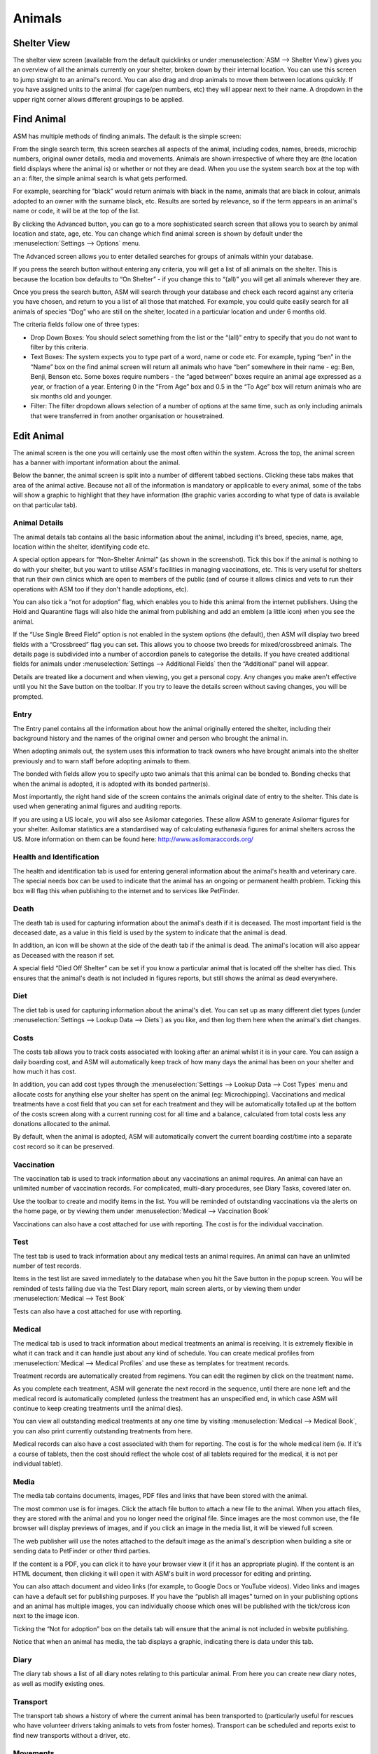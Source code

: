 Animals
=======

Shelter View
------------

The shelter view screen (available from the default quicklinks or under
:menuselection:`ASM --> Shelter View`) gives you an overview of all the animals
currently on your shelter, broken down by their internal location. You can use
this screen to jump straight to an animal's record. You can also drag and drop
animals to move them between locations quickly. If you have assigned units to
the animal (for cage/pen numbers, etc) they will appear next to their name. A
dropdown in the upper right corner allows different groupings to be applied.

.. image:: images/shelterview.png

Find Animal
-----------

ASM has multiple methods of finding animals. The default is the simple screen: 

.. image:: images/findanimal_simple.png

From the single search term, this screen searches all aspects of the animal,
including codes, names, breeds, microchip numbers, original owner details,
media and movements. Animals are shown irrespective of where they are (the
location field displays where the animal is) or whether or not they are dead.
When you use the system search box at the top with an a: filter, the simple
animal search is what gets performed.

For example, searching for “black” would return animals with black in the name,
animals that are black in colour, animals adopted to an owner with the surname
black, etc. Results are sorted by relevance, so if the term appears in an
animal's name or code, it will be at the top of the list.

By clicking the Advanced button, you can go to a more sophisticated search
screen that allows you to search by animal location and state, age, etc.  You
can change which find animal screen is shown by default under the
:menuselection:`Settings --> Options` menu.

.. image:: images/findanimal_advanced.png

The Advanced screen allows you to enter detailed searches for groups of animals
within your database. 

If you press the search button without entering any criteria, you will get a
list of all animals on the shelter. This is because the
location box defaults to “On Shelter” - if you change this to “(all)” you will
get all animals wherever they are. 

Once you press the search button, ASM will search through your database and
check each record against any criteria you have chosen, and return to you a
list of all those that matched. For example, you could quite easily search for
all animals of species “Dog” who are still on the shelter, located in a
particular location and under 6 months old. 

The criteria fields follow one of three types: 

* Drop Down Boxes: You should select something from the list or the “(all)”
  entry to specify that you do not want to filter by this criteria. 

* Text Boxes: The system expects you to type part of a word, name or code etc.
  For example, typing “ben” in the “Name” box on the find animal screen will
  return all animals who have “ben” somewhere in their name - eg: Ben, Benji,
  Benson etc. Some boxes require numbers - the “aged between” boxes require an
  animal age expressed as a year, or fraction of a year. Entering 0 in the
  “From Age” box and 0.5 in the “To Age” box will return animals who are six
  months old and younger. 

* Filter: The filter dropdown allows selection of a number of options at the
  same time, such as only including animals that were transferred in from
  another organisation or housetrained.

Edit Animal
-----------

The animal screen is the one you will certainly use the most often within the
system. Across the top, the animal screen has a banner with important
information about the animal.

Below the banner, the animal screen is split into a number of different tabbed
sections. Clicking these tabs makes that area of the animal active. Because not
all of the information is mandatory or applicable to every animal, some of the
tabs will show a graphic to highlight that they have information (the graphic
varies according to what type of data is available on that particular tab). 

Animal Details
^^^^^^^^^^^^^^

.. image:: images/animal_details.png

The animal details tab contains all the basic information about the animal,
including it's breed, species, name, age, location within the shelter,
identifying code etc. 

A special option appears for “Non-Shelter Animal” (as shown in the screenshot).
Tick this box if the animal is nothing to do with your shelter, but you want to
utilise ASM's facilities in managing vaccinations, etc. This is very useful for
shelters that run their own clinics which are open to members of the public
(and of course it allows clinics and vets to run their operations with ASM too
if they don't handle adoptions, etc).

You can also tick a “not for adoption” flag, which enables you to hide this
animal from the internet publishers. Using the Hold and Quarantine flags will
also hide the animal from publishing and add an emblem (a little icon) when you
see the animal.

If the “Use Single Breed Field” option is not enabled in the system options
(the default), then ASM will display two breed fields with a “Crossbreed” flag
you can set. This allows you to choose two breeds for mixed/crossbreed animals.
The details page is subdivided into a number of accordion panels to categorise
the details. If you have created additional fields for animals under
:menuselection:`Settings --> Additional Fields` then the “Additional” panel
will appear.

.. image:: images/unsaved.png

Details are treated like a document and when viewing, you get a personal copy.
Any changes you make aren't effective until you hit the Save button on the
toolbar. If you try to leave the details screen without saving changes, you
will be prompted.

Entry
^^^^^

.. image:: images/animal_entry.png

The Entry panel contains all the information about how the animal originally
entered the shelter, including their background history and the names of the
original owner and person who brought the animal in. 

When adopting animals out, the system uses this information to track owners who
have brought animals into the shelter previously and to warn staff before
adopting animals to them. 

The bonded with fields allow you to specify upto two animals that this animal
can be bonded to. Bonding checks that when the animal is adopted, it is adopted
with its bonded partner(s). 

Most importantly, the right hand side of the screen contains the animals
original date of entry to the shelter. This date is used when generating animal
figures and auditing reports. 

If you are using a US locale, you will also see Asilomar categories. These
allow ASM to generate Asilomar figures for your shelter. Asilomar statistics
are a standardised way of calculating euthanasia figures for animal shelters
across the US. More information on them can be found here:
http://www.asilomaraccords.org/

Health and Identification
^^^^^^^^^^^^^^^^^^^^^^^^^

.. image:: images/animal_health.png

The health and identification tab is used for entering general information
about the animal's health and veterinary care. The special needs box can be
used to indicate that the animal has an ongoing or permanent health problem.
Ticking this box will flag this when publishing to the internet and to services
like PetFinder. 

Death
^^^^^

.. image:: images/animal_death.png

The death tab is used for capturing information about the animal's death if it
is deceased. The most important field is the deceased date, as a value in this
field is used by the system to indicate that the animal is dead. 

In addition, an icon will be shown at the side of the death tab if the animal
is dead. The animal's location will also appear as Deceased with the reason if
set.

A special field “Died Off Shelter” can be set if you know a particular animal
that is located off the shelter has died. This ensures that the animal's death
is not included in figures reports, but still shows the animal as dead
everywhere. 

Diet
^^^^

.. image:: images/animal_diet.png

The diet tab is used for capturing information about the animal's diet. You can
set up as many different diet types (under :menuselection:`Settings --> Lookup
Data --> Diets`) as you like, and then log them here when the animal's diet
changes. 

Costs
^^^^^

.. image:: images/animal_costs.png

The costs tab allows you to track costs associated with looking after an animal
whilst it is in your care. You can assign a daily boarding cost, and ASM will
automatically keep track of how many days the animal has been on your shelter
and how much it has cost.

In addition, you can add cost types through the :menuselection:`Settings -->
Lookup Data --> Cost Types` menu and allocate costs for anything else your
shelter has spent on the animal (eg: Microchipping). Vaccinations and medical
treatments have a cost field that you can set for each treatment and they will
be automatically totalled up at the bottom of the costs screen along with a
current running cost for all time and a balance, calculated from total costs
less any donations allocated to the animal.

By default, when the animal is adopted, ASM will automatically convert the
current boarding cost/time into a separate cost record so it can be preserved. 

Vaccination
^^^^^^^^^^^

.. image:: images/animal_vaccination.png

The vaccination tab is used to track information about any vaccinations an
animal requires. An animal can have an unlimited number of vaccination records.
For complicated, multi-diary procedures, see Diary Tasks, covered later on.

Use the toolbar to create and modify items in the list. You will be reminded of
outstanding vaccinations via the alerts on the home page, or by viewing them
under :menuselection:`Medical --> Vaccination Book` 

Vaccinations can also have a cost attached for use with reporting. The cost is
for the individual vaccination. 

Test
^^^^

.. image:: images/animal_test.png

The test tab is used to track information about any medical tests an animal
requires. An animal can have an unlimited number of test records. 

Items in the test list are saved immediately to the database when you hit the
Save button in the popup screen. You will be reminded of tests falling due via
the Test Diary report, main screen alerts, or by viewing them under
:menuselection:`Medical --> Test Book`

Tests can also have a cost attached for use with reporting.

Medical
^^^^^^^

.. image:: images/animal_medical.png

The medical tab is used to track information about medical treatments an animal
is receiving. It is extremely flexible in what it can track and it can handle
just about any kind of schedule. You can create medical profiles from
:menuselection:`Medical --> Medical Profiles` and use these as templates for
treatment records. 

Treatment records are automatically created from regimens. You can edit the
regimen by click on the treatment name.

As you complete each treatment, ASM will generate the next record in the
sequence, until there are none left and the medical record is automatically
completed (unless the treatment has an unspecified end, in which case ASM will
continue to keep creating treatments until the animal dies).

You can view all outstanding medical treatments at any one time by visiting
:menuselection:`Medical --> Medical Book`, you can also print currently
outstanding treatments from here.

Medical records can also have a cost associated with them for reporting. The
cost is for the whole medical item (ie. If it's a course of tablets, then the
cost should reflect the whole cost of all tablets required for the medical, it
is not per individual tablet). 

Media
^^^^^

.. image:: images/animal_media.png

The media tab contains documents, images, PDF files and links that have been
stored with the animal. 

The most common use is for images. Click the attach file button to attach a new
file to the animal. When you attach files, they are stored with the animal and
you no longer need the original file. Since images are the most common use, the
file browser will display previews of images, and if you click an image in the
media list, it will be viewed full screen.

The web publisher will use the notes attached to the default image as the
animal's description when building a site or sending data to PetFinder or other
third parties.

If the content is a PDF, you can click it to have your browser view it (if it
has an appropriate plugin). If the content is an HTML document, then clicking
it will open it with ASM's built in word processor for editing and printing.

You can also attach document and video links (for example, to Google Docs or
YouTube videos). Video links and images can have a default set for publishing
purposes. If you have the “publish all images” turned on in your publishing
options and an animal has multiple images, you can individually choose which
ones will be published with the tick/cross icon next to the image icon.

Ticking the “Not for adoption” box on the details tab will ensure that the
animal is not included in website publishing.

Notice that when an animal has media, the tab displays a graphic, indicating
there is data under this tab. 

Diary
^^^^^

.. image:: images/animal_diary.png

The diary tab shows a list of all diary notes relating to this particular
animal. From here you can create new diary notes, as well as modify existing
ones.

Transport
^^^^^^^^^

.. image:: images/animal_transport.png

The transport tab shows a history of where the current animal has been
transported to (particularly useful for rescues who have volunteer drivers
taking animals to vets from foster homes). Transport can be scheduled and
reports exist to find new transports without a driver, etc.

Movements
^^^^^^^^^

.. image:: images/animal_movement.png

The movement tab shows a summary of all movements that the animal has
undergone. An animal can have an unlimited amount of movements and the movement
tab has its own special toolbar. From here, you can create new movements and
jump straight to the owner records for existing movements. 

Log
^^^

.. image:: images/animal_log.png

The log tab is used for logging additional useful information. You can create
as many log types as you want under :menuselection:`Settings --> Lookup Data
--> Log Types`. You can then create a log entry with a given type for a date
and with a comment. This is useful for keeping track of animal weights, bite
reports, owner emails, complaints and anything else you can think of. 


